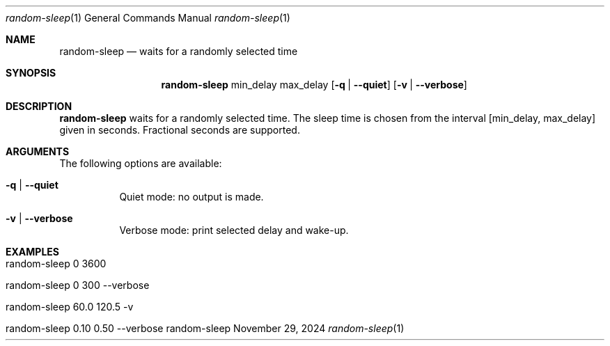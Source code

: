.\"         ____            _                     _____           _
.\"        / ___| _   _ ___| |_ ___ _ __ ___     |_   _|__   ___ | |___
.\"        \___ \| | | / __| __/ _ \ '_ ` _ \ _____| |/ _ \ / _ \| / __|
.\"         ___) | |_| \__ \ ||  __/ | | | | |_____| | (_) | (_) | \__ \
.\"        |____/ \__, |___/\__\___|_| |_| |_|     |_|\___/ \___/|_|___/
.\"               |___/
.\"                             --- System-Tools ---
.\"                  https://www.nntb.no/~dreibh/system-tools/
.\" ==========================================================================
.\"
.\" Random-Sleep
.\" Copyright (C) 2024-2025 by Thomas Dreibholz
.\"
.\" This program is free software: you can redistribute it and/or modify
.\" it under the terms of the GNU General Public License as published by
.\" the Free Software Foundation, either version 3 of the License, or
.\" (at your option) any later version.
.\"
.\" This program is distributed in the hope that it will be useful,
.\" but WITHOUT ANY WARRANTY; without even the implied warranty of
.\" MERCHANTABILITY or FITNESS FOR A PARTICULAR PURPOSE.  See the
.\" GNU General Public License for more details.
.\"
.\" You should have received a copy of the GNU General Public License
.\" along with this program.  If not, see <http://www.gnu.org/licenses/>.
.\"
.\" Contact: thomas.dreibholz@gmail.com
.\"
.\" ###### Setup ############################################################
.Dd November 29, 2024
.Dt random-sleep 1
.Os random-sleep
.\" ###### Name #############################################################
.Sh NAME
.Nm random-sleep
.Nd waits for a randomly selected time
.\" ###### Synopsis #########################################################
.\" Manpage syntax help:
.\" https://forums.freebsd.org/threads/howto-create-a-manpage-from-scratch.13200/
.Sh SYNOPSIS
.Nm random-sleep
min_delay
max_delay
.Op Fl q | Fl Fl quiet
.Op Fl v | Fl Fl verbose
.\" ###### Description ######################################################
.Sh DESCRIPTION
.Nm random-sleep
waits for a randomly selected time. The sleep time is chosen from the interval
[min_delay, max_delay] given in seconds. Fractional seconds are supported.
.Pp
.\" ###### Arguments ########################################################
.Sh ARGUMENTS
The following options are available:
.Bl -tag -width indent
.It Fl q | Fl Fl quiet
Quiet mode: no output is made.
.It Fl v | Fl Fl verbose
Verbose mode: print selected delay and wake-up.
.El
.\" ###### Examples #########################################################
.Sh EXAMPLES
.Bl -tag -width indent
.It random-sleep 0 3600
.It random-sleep 0 300 --verbose
.It random-sleep 60.0 120.5 -v
.It random-sleep 0.10 0.50 --verbose
.El
